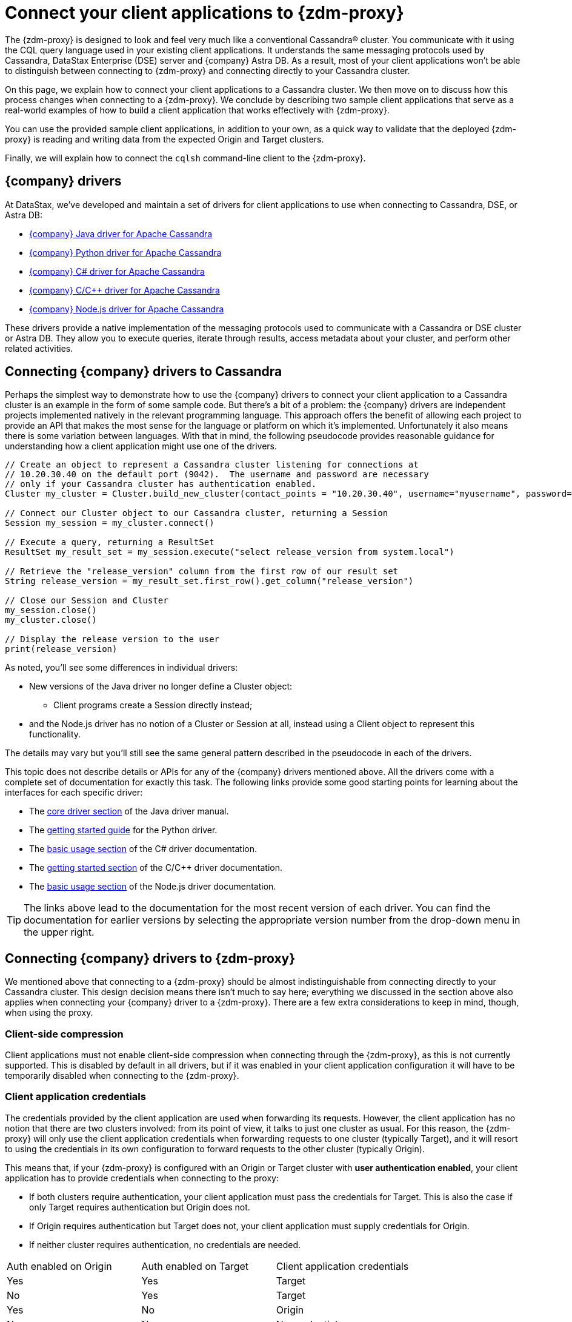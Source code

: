 = Connect your client applications to {zdm-proxy}
:page-tag: migration,zdm,zero-downtime,zdm-proxy,connect-apps

ifdef::env-github,env-browser,env-vscode[:imagesprefix: ../images/]

The {zdm-proxy} is designed to look and feel very much like a conventional Cassandra&reg; cluster. You communicate with it using the CQL query language used in your existing client applications. It understands the same messaging protocols used by Cassandra, DataStax Enterprise (DSE) server and {company} Astra DB. As a result, most of your client applications won't be able to distinguish between connecting to {zdm-proxy} and connecting directly to your Cassandra cluster.

On this page, we explain how to connect your client applications to a Cassandra cluster.  We then move on to discuss how this process changes when connecting to a {zdm-proxy}.  We conclude by describing two sample client applications that serve as a real-world examples of how to build a client application that works effectively with {zdm-proxy}.

You can use the provided sample client applications, in addition to your own, as a quick way to validate that the deployed {zdm-proxy} is reading and writing data from the expected Origin and Target clusters.

Finally, we will explain how to connect the `cqlsh` command-line client to the {zdm-proxy}.

== {company} drivers

At DataStax, we've developed and maintain a set of drivers for client applications to use when connecting to Cassandra, DSE, or Astra DB:

* https://github.com/datastax/java-driver[{company} Java driver for Apache Cassandra^]
* https://github.com/datastax/python-driver[{company} Python driver for Apache Cassandra^]
* https://github.com/datastax/csharp-driver[{company} C# driver for Apache Cassandra]
* https://github.com/datastax/cpp-driver[{company} C/C++ driver for Apache Cassandra]
* https://github.com/datastax/nodejs-driver[{company} Node.js driver for Apache Cassandra]

These drivers provide a native implementation of the messaging protocols used to communicate with a Cassandra or DSE cluster or Astra DB. They allow you to execute queries, iterate through results, access metadata about your cluster, and perform other related activities.  

== Connecting {company} drivers to Cassandra

Perhaps the simplest way to demonstrate how to use the {company} drivers to connect your client application to a Cassandra cluster is an example in the form of some sample code.  But there's a bit of a problem: the {company} drivers are independent projects implemented natively in the relevant programming language.  This approach offers the benefit of allowing each project to provide an API that makes the most sense for the language or platform on which it's implemented.  Unfortunately it also means there is some variation between languages.  With that in mind, the following pseudocode provides reasonable guidance for understanding how a client application might use one of the drivers.

[source]
----
// Create an object to represent a Cassandra cluster listening for connections at
// 10.20.30.40 on the default port (9042).  The username and password are necessary
// only if your Cassandra cluster has authentication enabled.
Cluster my_cluster = Cluster.build_new_cluster(contact_points = "10.20.30.40", username="myusername", password="mypassword")

// Connect our Cluster object to our Cassandra cluster, returning a Session
Session my_session = my_cluster.connect()

// Execute a query, returning a ResultSet
ResultSet my_result_set = my_session.execute("select release_version from system.local")

// Retrieve the "release_version" column from the first row of our result set
String release_version = my_result_set.first_row().get_column("release_version")

// Close our Session and Cluster
my_session.close()
my_cluster.close()

// Display the release version to the user
print(release_version) 
----

As noted, you'll see some differences in individual drivers:

* New versions of the Java driver no longer define a Cluster object:
** Client programs create a Session directly instead;
* and the Node.js driver has no notion of a Cluster or Session at all, instead using a Client object to represent this functionality.

The details may vary but you'll still see the same general pattern described in the pseudocode in each of the drivers.

This topic does not describe details or APIs for any of the {company} drivers mentioned above.  All the drivers come with a complete set of documentation for exactly this task.  The following links provide some good starting points for learning about the interfaces for each specific driver:

* The https://docs.datastax.com/en/developer/java-driver/latest/manual/core/[core driver section^] of the Java driver manual.
* The https://docs.datastax.com/en/developer/python-driver/latest/getting_started/[getting started guide^] for the Python driver.
* The https://docs.datastax.com/en/developer/csharp-driver/latest/index.html#basic-usage[basic usage section^] of the C# driver documentation.
* The https://docs.datastax.com/en/developer/cpp-driver/latest/topics/[getting started section^] of the C/C++ driver documentation.
* The https://docs.datastax.com/en/developer/nodejs-driver/latest/#basic-usage[basic usage section^] of the Node.js driver documentation.

[TIP]
====
The links above lead to the documentation for the most recent version of each driver.  You can find the documentation for earlier versions by selecting the appropriate version number from the drop-down menu in the upper right.
====

== Connecting {company} drivers to {zdm-proxy}

We mentioned above that connecting to a {zdm-proxy} should be almost indistinguishable from connecting directly to your Cassandra cluster. This design decision means there isn't much to say here; everything we discussed in the section above also applies when connecting your {company} driver to a {zdm-proxy}. There are a few extra considerations to keep in mind, though, when using the proxy.

=== Client-side compression
Client applications must not enable client-side compression when connecting through the {zdm-proxy}, as this is not currently supported. This is disabled by default in all drivers, but if it was enabled in your client application configuration it will have to be temporarily disabled when connecting to the {zdm-proxy}.

=== Client application credentials
The credentials provided by the client application are used when forwarding its requests. However, the client application has no notion that there are two clusters involved: from its point of view, it talks to just one cluster as usual. For this reason, the {zdm-proxy} will only use the client application credentials when forwarding requests to one cluster (typically Target), and it will resort to using the credentials in its own configuration to forward requests to the other cluster (typically Origin).

This means that, if your {zdm-proxy} is configured with an Origin or Target cluster with **user authentication enabled**, your client application has to provide credentials when connecting to the proxy:

* If both clusters require authentication, your client application must pass the credentials for Target. This is also the case if only Target requires authentication but Origin does not.
* If Origin requires authentication but Target does not, your client application must supply credentials for Origin.
* If neither cluster requires authentication, no credentials are needed.

[cols="1,1,1"]
|===
|Auth enabled on Origin
|Auth enabled on Target
|Client application credentials

|Yes
|Yes
|Target

|No
|Yes
|Target

|Yes
|No
|Origin

|No
|No
|No credentials

|===

=== A note on the Astra Secure Connect Bundle
If your {zdm-proxy} is configured to use Astra DB as an Origin or Target, your client application **does not need** to provide an Astra Secure Connect Bundle (SCB) when connecting to the proxy. It will, however, have to supply the Astra client ID and client secret as a username and password (respectively).


== Sample client applications

The documentation for the {company} drivers provides information about how to connect these drivers to your Cassandra cluster or {zdm-proxy} and how to use them to issue queries, update data and perform other actions.  In addition to the smaller code samples provided in the documentation, we also provide a few sample client applications which demonstrate the use of the {company} Java driver to interact with {zdm-proxy} as well as Origin and Target for that proxy.

=== ZDM Demo Client

https://github.com/alicel/zdm-demo-client/[ZDM Demo Client^] is a minimal Java web application which provides a simple, stripped-down example of an application built to work with {zdm-proxy}. After updating connection information you can compile and run the application locally and interact with it using HTTP clients such as `curl` or `wget`.

You can find the details of building and running ZDM Demo Client in the https://github.com/alicel/zdm-demo-client/blob/master/README.md[README^].

=== Themis client

https://github.com/absurdfarce/themis[Themis^] is a Java command-line client application that allows you to insert randomly-generated data into some combination of these three sources:

* Directly into Origin
* Directly into Target
* Into the {zdm-proxy}, and subsequently on to Origin and Target

The client application can then be used to query the inserted data.  This allows you to validate that the {zdm-proxy} is reading and writing data from the expected sources.  Configuration details for the clusters and/or {zdm-proxy} are defined in a YAML file.  Details are in the https://github.com/absurdfarce/themis/blob/main/README.md[README^].

In addition to any utility as a validation tool, Themis also serves as an example of a larger client application which uses the Java driver to connect to a {zdm-proxy} -- as well as directly to Cassandra or Astra DB clusters -- and perform operations.  The configuration logic as well as the cluster and session management code have been cleanly separated into distinct packages to make them easy to understand.

== Connecting CQLSH to the {zdm-proxy}

https://downloads.datastax.com/#cqlsh[CQLSH^] is a simple, command-line client that is able to connect to any CQL cluster, enabling you to interactively send CQL requests to it. CQLSH comes pre-installed on any Cassandra or DSE node, or it can be downloaded and run as a standalone client on any machine able to connect to the desired cluster.

Using CQLSH to connect to a {zdm-proxy} instance is very easy:

* Download CQLSH for free from https://downloads.datastax.com/#cqlsh[here^] on a machine that has connectivity to the {zdm-proxy} instances:
** To connect to the {zdm-proxy}, any version is fine.
** The Astra-ready version additionally supports connecting directly to an Astra DB cluster by passing the cluster's Secure Connect Bundle and valid credentials.
* Install it by uncompressing the archive: `tar -xvf cqlsh-<...>.tar.gz`.
* Navigate to the `cqlsh-<...>/bin` directory, for example `cd cqlsh-astra/bin`.
* Launch CQLSH:
** Specify the IP of a {zdm-proxy} instance.
** Specify the port on which the {zdm-proxy} listens for client connections, if different to `9042`.
** Use the appropriate credentials for the {zdm-proxy}, as explained xref:_client_application_credentials[above].

For example, if one of your {zdm-proxy} instances has IP Address `172.18.10.34` and listens on port `14002`, the command would look like:
[source,bash]
----
./cqlsh 172.18.10.34 14002 -u <my_creds_user> -p <my_creds_password>
----

If the {zdm-proxy} listens on port `9042`, you can omit the port from the command above. If credentials are not required, just omit the `-u` and `-p` options.